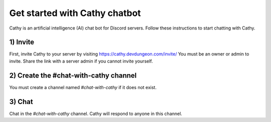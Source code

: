 ==============================
Get started with Cathy chatbot
==============================

Cathy is an artificial intelligence (AI) chat bot for Discord servers.
Follow these instructions to start chatting with Cathy.

1) Invite
=========

First, invite Cathy to your server by visiting https://cathy.devdungeon.com/invite/
You must be an owner or admin to invite. Share the link with a server admin if you cannot invite yourself.

2) Create the #chat-with-cathy channel
======================================

You must create a channel named `#chat-with-cathy` if it does not exist.

3) Chat
=======

Chat in the `#chat-with-cathy` channel. Cathy will respond to anyone in this channel.
